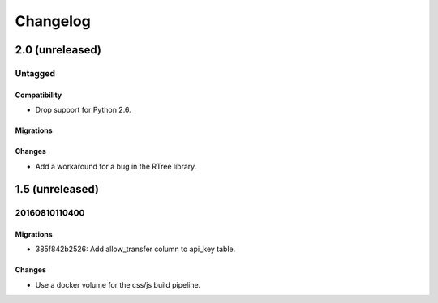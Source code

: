 =========
Changelog
=========

2.0 (unreleased)
================

Untagged
********

Compatibility
~~~~~~~~~~~~~

- Drop support for Python 2.6.

Migrations
~~~~~~~~~~


Changes
~~~~~~~

- Add a workaround for a bug in the RTree library.

1.5 (unreleased)
================

20160810110400
**************

Migrations
~~~~~~~~~~

- 385f842b2526: Add allow_transfer column to api_key table.

Changes
~~~~~~~

- Use a docker volume for the css/js build pipeline.
